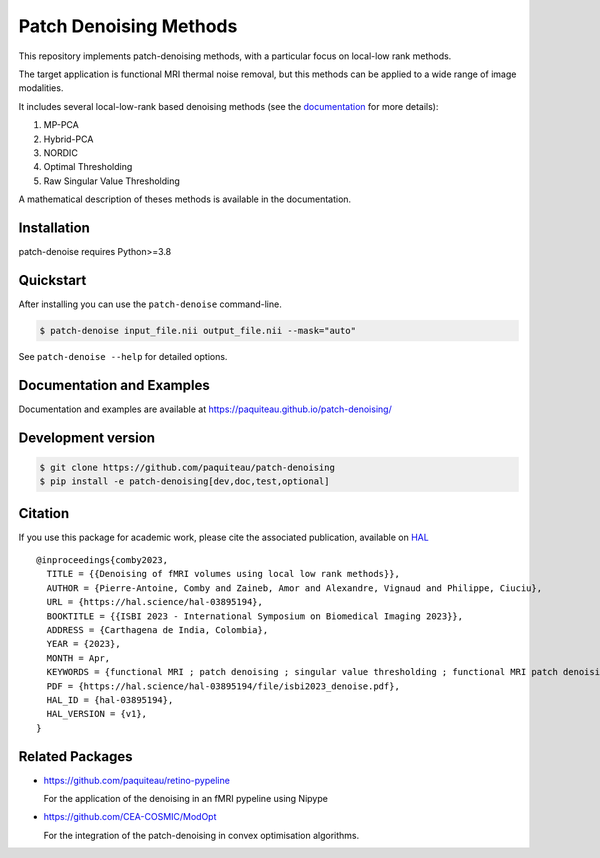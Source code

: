 ========================
Patch Denoising Methods
========================


|COVERAGE| |CI| |CD| 
|DOC| |RELEASE|  |PYVERSION|

|LINTER| |STYLE| |LICENSE| |CITATION|


.. |COVERAGE| image:: https://img.shields.io/codecov/c/github/paquiteau/patch-denoising
   :target: https://app.codecov.io/gh/paquiteau/patch-denoising
.. |CI| image:: https://github.com/paquiteau/patch-denoising/workflows/CI/badge.svg
.. |CD| image:: https://github.com/paquiteau/patch-denoising/workflows/CD/badge.svg
.. |LICENSE| image:: https://img.shields.io/github/license/paquiteau/patch-denoising
.. |DOC| image:: https://img.shields.io/badge/docs-Sphinx-blue
  :target: https://paquiteau.github.io/patch-denoising
.. |RELEASE| image:: https://img.shields.io/pypi/v/patch-denoise
   :target: https://pypi.org/project/patch-denoise/
.. |STYLE| image:: https://img.shields.io/badge/style-black-black
   :target: https://github.com/psf/black
.. |LINTER| image:: https://img.shields.io/badge/linter-ruff-inactive
   :target: https://github.com/charliemarsh/ruff
.. |PYVERSION| image:: https://img.shields.io/pypi/pyversions/patch-denoise
   :target: https://pypi.org/project/patch-denoise/
.. |CITATION| image:: https://img.shields.io/badge/paper-hal--openaccess-green
   :target: https://hal.science/hal-03895194
   
This repository implements patch-denoising methods, with a particular focus on local-low rank methods.

The target application is functional MRI thermal noise removal, but this methods can be applied to a wide range of image modalities.

It includes several local-low-rank based denoising methods (see the `documentation <https://paquiteau.github.io/patch-denoising>`_ for more details):

1. MP-PCA
2. Hybrid-PCA
3. NORDIC
4. Optimal Thresholding
5. Raw Singular Value Thresholding

A mathematical description of theses methods is available in the documentation.



Installation
============

patch-denoise requires Python>=3.8


Quickstart
==========

After installing you can use the ``patch-denoise`` command-line.

.. code::

   $ patch-denoise input_file.nii output_file.nii --mask="auto"

See ``patch-denoise --help`` for detailed options.

Documentation and Examples
==========================

Documentation and examples are available at https://paquiteau.github.io/patch-denoising/


Development version
===================

.. code::

   $ git clone https://github.com/paquiteau/patch-denoising
   $ pip install -e patch-denoising[dev,doc,test,optional]
   
Citation
========

If you use this package for academic work, please cite the associated publication, available on `HAL <https://hal.science/hal-03895194>`_ ::

      @inproceedings{comby2023,
        TITLE = {{Denoising of fMRI volumes using local low rank methods}},
        AUTHOR = {Pierre-Antoine, Comby and Zaineb, Amor and Alexandre, Vignaud and Philippe, Ciuciu},
        URL = {https://hal.science/hal-03895194},
        BOOKTITLE = {{ISBI 2023 - International Symposium on Biomedical Imaging 2023}},
        ADDRESS = {Carthagena de India, Colombia},
        YEAR = {2023},
        MONTH = Apr,
        KEYWORDS = {functional MRI ; patch denoising ; singular value thresholding ; functional MRI patch denoising singular value thresholding},
        PDF = {https://hal.science/hal-03895194/file/isbi2023_denoise.pdf},
        HAL_ID = {hal-03895194},
        HAL_VERSION = {v1},
      }


Related Packages
================

- https://github.com/paquiteau/retino-pypeline

  For the application of the denoising in an fMRI pypeline using Nipype

- https://github.com/CEA-COSMIC/ModOpt

  For the integration of the patch-denoising in convex optimisation algorithms.
